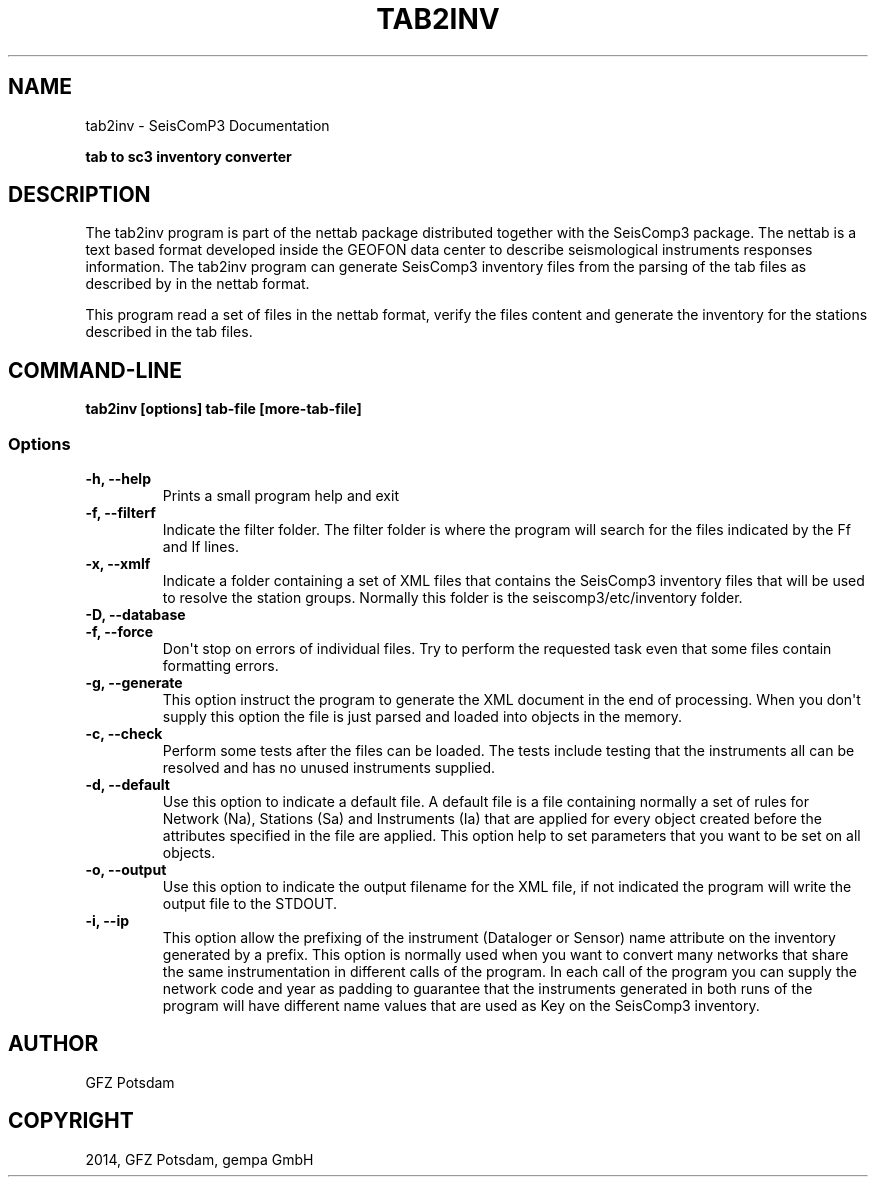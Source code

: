 .TH "TAB2INV" "1" "January 24, 2014" "2014.023" "SeisComP3"
.SH NAME
tab2inv \- SeisComP3 Documentation
.
.nr rst2man-indent-level 0
.
.de1 rstReportMargin
\\$1 \\n[an-margin]
level \\n[rst2man-indent-level]
level margin: \\n[rst2man-indent\\n[rst2man-indent-level]]
-
\\n[rst2man-indent0]
\\n[rst2man-indent1]
\\n[rst2man-indent2]
..
.de1 INDENT
.\" .rstReportMargin pre:
. RS \\$1
. nr rst2man-indent\\n[rst2man-indent-level] \\n[an-margin]
. nr rst2man-indent-level +1
.\" .rstReportMargin post:
..
.de UNINDENT
. RE
.\" indent \\n[an-margin]
.\" old: \\n[rst2man-indent\\n[rst2man-indent-level]]
.nr rst2man-indent-level -1
.\" new: \\n[rst2man-indent\\n[rst2man-indent-level]]
.in \\n[rst2man-indent\\n[rst2man-indent-level]]u
..
.\" Man page generated from reStructeredText.
.
.sp
\fBtab to sc3 inventory converter\fP
.SH DESCRIPTION
.sp
The tab2inv program is part of the nettab package distributed together with the SeisComp3 package. The nettab is a text based format developed inside the GEOFON data center to describe seismological instruments responses information. The tab2inv program can generate SeisComp3 inventory files from the parsing of the tab files as described by in the nettab format.
.sp
This program read a set of files in the nettab format, verify the files content and generate the inventory for the stations described in the tab files.
.SH COMMAND-LINE
.sp
\fBtab2inv [options] tab\-file [more\-tab\-file]\fP
.SS Options
.INDENT 0.0
.TP
.B \-h, \-\-help
Prints a small program help and exit
.UNINDENT
.INDENT 0.0
.TP
.B \-f, \-\-filterf
Indicate the filter folder. The filter folder is where the program will search for the files indicated by the Ff and If lines.
.UNINDENT
.INDENT 0.0
.TP
.B \-x, \-\-xmlf
Indicate a folder containing a set of XML files that contains the SeisComp3 inventory files that will be used to resolve the station groups. Normally this folder is the seiscomp3/etc/inventory folder.
.UNINDENT
.INDENT 0.0
.TP
.B \-D, \-\-database
.UNINDENT
.INDENT 0.0
.TP
.B \-f, \-\-force
Don\(aqt stop on errors of individual files. Try to perform the requested task even that some files contain formatting errors.
.UNINDENT
.INDENT 0.0
.TP
.B \-g, \-\-generate
This option instruct the program to generate the XML document in the end of processing. When you don\(aqt supply this option the file is just parsed and loaded into objects in the memory.
.UNINDENT
.INDENT 0.0
.TP
.B \-c, \-\-check
Perform some tests after the files can be loaded. The tests include testing that the instruments all can be resolved and has no unused instruments supplied.
.UNINDENT
.INDENT 0.0
.TP
.B \-d, \-\-default
Use this option to indicate a default file. A default file is a file containing normally a set of rules for Network (Na), Stations (Sa) and Instruments (Ia) that are applied for every object created before the attributes specified in the file are applied. This option help to set parameters that you want to be set on all objects.
.UNINDENT
.INDENT 0.0
.TP
.B \-o, \-\-output
Use this option to indicate the output filename for the XML file, if not indicated the program will write the output file to the STDOUT.
.UNINDENT
.INDENT 0.0
.TP
.B \-i, \-\-ip
This option allow the prefixing of the instrument (Dataloger or Sensor) name attribute on the inventory generated by a prefix. This option is normally used when you want to convert many networks that share the same instrumentation in different calls of the program. In each call of the program you can supply the network code and year as padding to guarantee that the instruments generated in both runs of the program will have different name values that are used as Key on the SeisComp3 inventory.
.UNINDENT
.SH AUTHOR
GFZ Potsdam
.SH COPYRIGHT
2014, GFZ Potsdam, gempa GmbH
.\" Generated by docutils manpage writer.
.\" 
.

